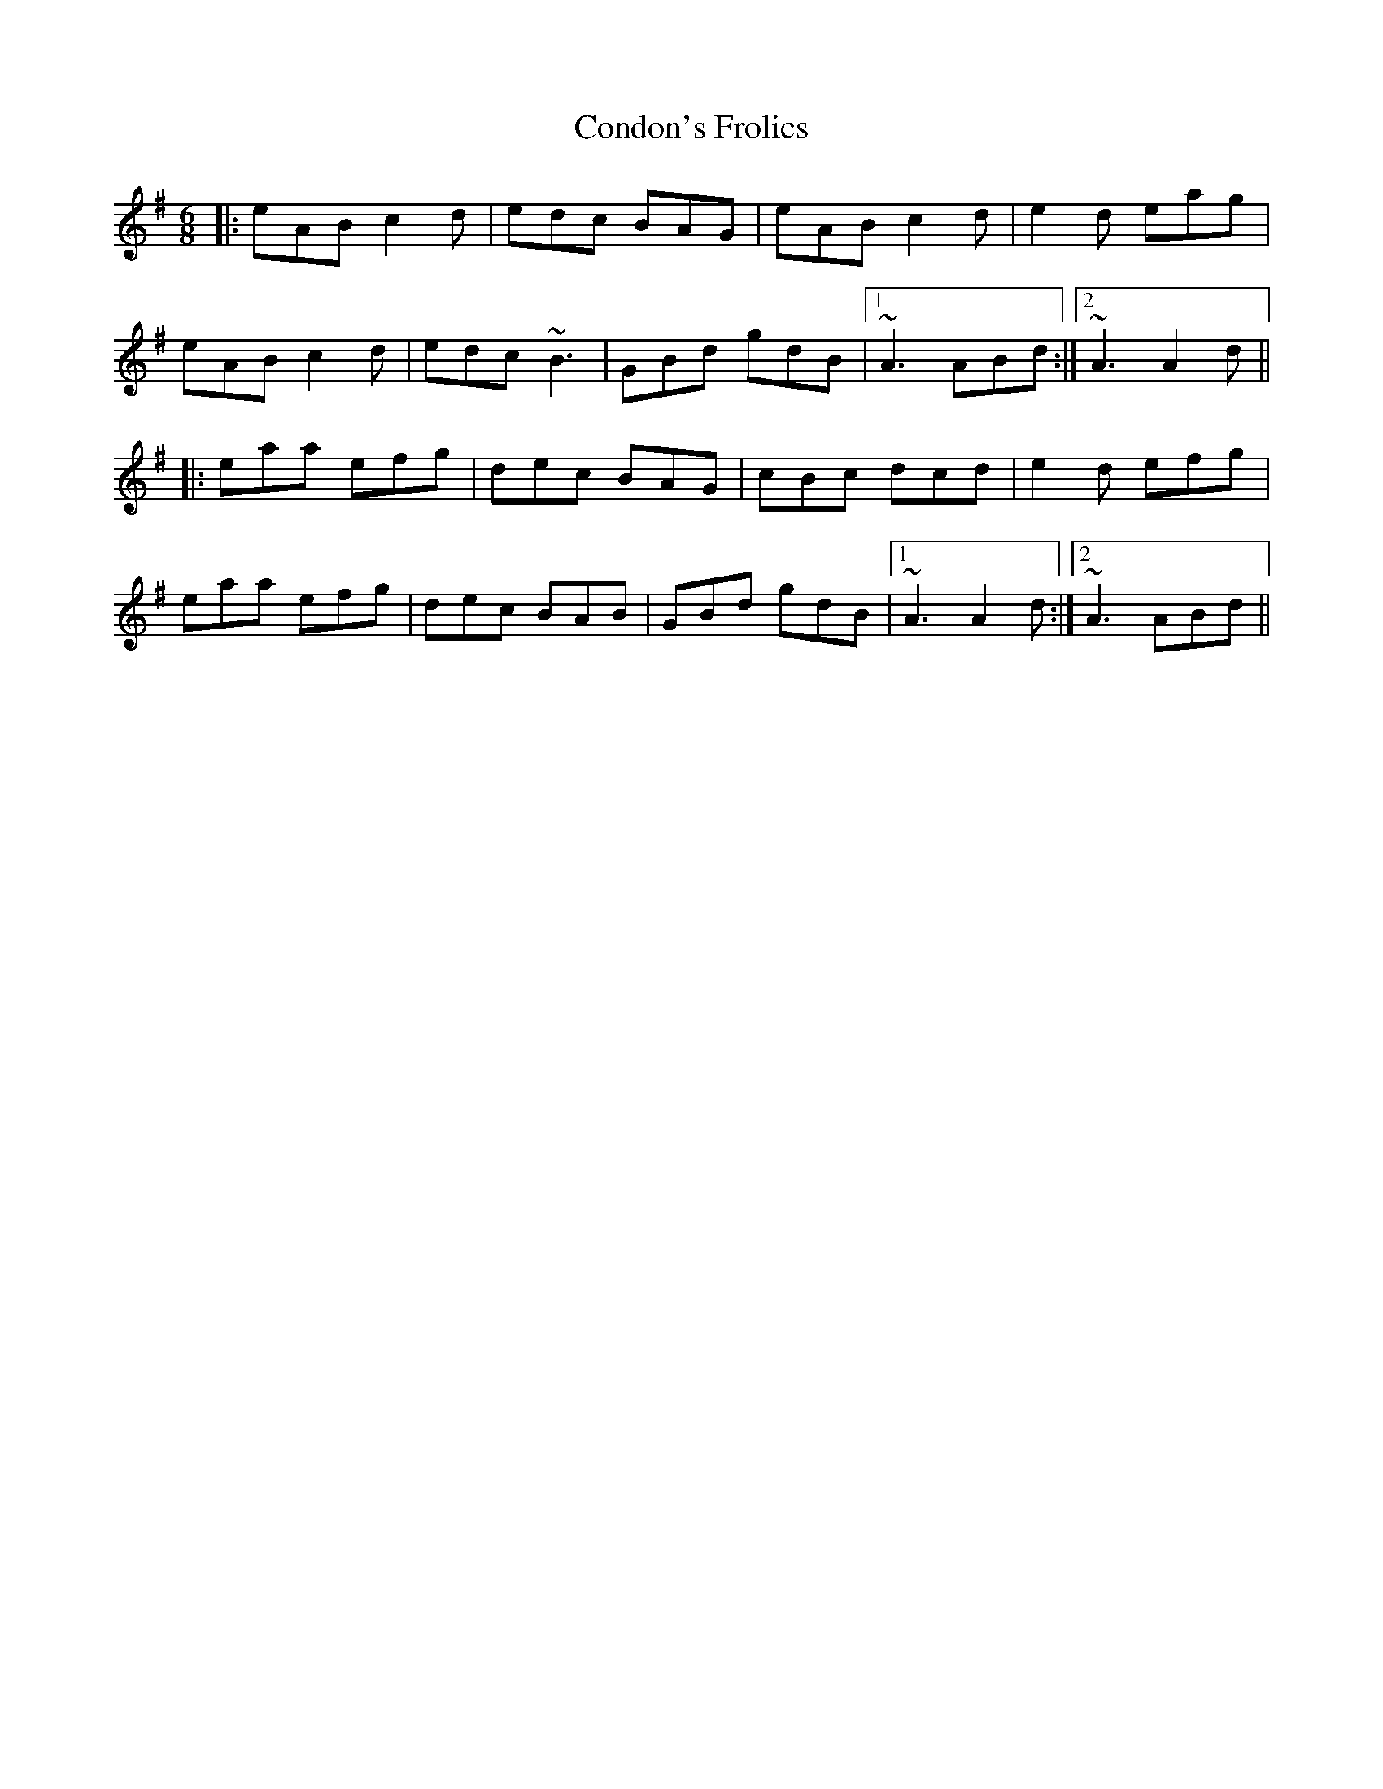 X: 7946
T: Condon's Frolics
R: jig
M: 6/8
K: Adorian
|:eAB c2d|edc BAG|eAB c2d|e2d eag|
eAB c2d|edc ~B3|GBd gdB|1 ~A3 ABd:|2 ~A3 A2d||
|:eaa efg|dec BAG|cBc dcd|e2d efg|
eaa efg|dec BAB|GBd gdB|1 ~A3 A2d:|2 ~A3 ABd||

